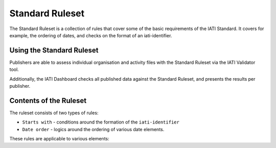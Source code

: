 Standard Ruleset
================
The Standard Ruleset is a collection of rules that cover some of the basic requirements of the IATI Standard. It covers for example, the ordering of dates, and checks on the format of an iati-identifier. 

Using the Standard Ruleset
--------------------------

Publishers are able to assess individual organisation and activity files with the Standard Ruleset via the IATI Validator tool.

Additionally, the IATI Dashboard checks all published data against the Standard Ruleset, and presents the results per publisher.

Contents of the Ruleset
-----------------------

The ruleset consists of two types of rules:

* ``Starts with`` - conditions around the formation of the ``iati-identifier``
* ``Date order`` - logics around the ordering of various date elements.

These rules are applicable to various elements:

